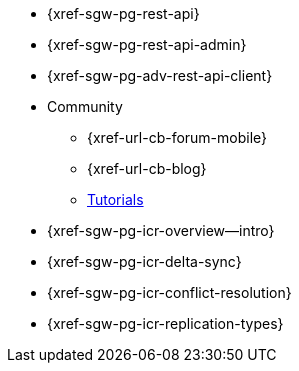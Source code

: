 //

// tag::api[]
* {xref-sgw-pg-rest-api}
* {xref-sgw-pg-rest-api-admin}
* {xref-sgw-pg-adv-rest-api-client}
// end::api[]

// tag::community[]
* Community
** {xref-url-cb-forum-mobile}
** {xref-url-cb-blog}
** https://docs.couchbase.com/tutorials/index.html[Tutorials]
// end::community[]


// tag::icr[]
* {xref-sgw-pg-icr-overview--intro}
* {xref-sgw-pg-icr-delta-sync}
* {xref-sgw-pg-icr-conflict-resolution}
* {xref-sgw-pg-icr-replication-types}
// end::icr[]
